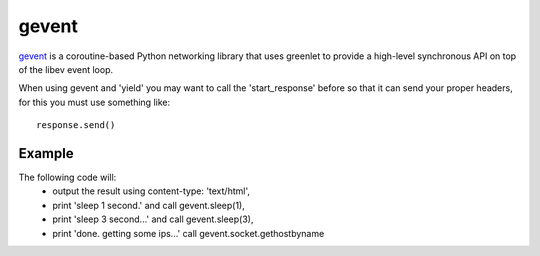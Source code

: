 gevent
======

`gevent <http://www.gevent.org/>`_ is a coroutine-based Python networking library that uses greenlet to
provide a high-level synchronous API on top of the libev event loop.


When using gevent and 'yield' you may want to call the 'start_response' before
so that it can send your proper headers, for this you must use something like::

    response.send()


.. seealso::

   `The start_response() Callable <http://www.python.org/dev/peps/pep-0333/#the-start-response-callable>`_


Example
-------

The following code will:
    * output the result using content-type: 'text/html',
    * print 'sleep 1 second.' and call gevent.sleep(1),
    * print 'sleep 3 second...' and call gevent.sleep(3),
    * print 'done. getting some ips...' call gevent.socket.gethostbyname


.. code-block:: python
   :emphasize-lines: 38
   :linenos:

   import gevent
   import gevent.socket

   from zunzuncito import tools


   def bg_task():
       for i in range(1, 10):
           print "background task", i
           gevent.sleep(2)


   def long_task():
       for i in range(1, 10):
           print i
           gevent.sleep()


   class APIResource(object):

       def __init__(self):
           self.headers = {'Content-Type': 'text/html; charset=UTF-8'}

       def dispatch(self, request, response):

           request.log.debug(tools.lo g_json({
               'API': request.version,
               'Method': request.method,
               'URI': request.URI,
               'vroot': request.vroot
           }, True))

           response.headers.update(self.headers)

           """
           calls start_response
           """
           response.send()

           t = gevent.spawn(long_task)
           t.join()

           yield "sleep 1 second.<br/>"

           gevent.sleep(1)

           yield "sleep 3 seconds...<br/>"

           gevent.sleep(3)

           yield "done.<br/>getting some ips...<br/>"

           urls = [
               'www.google.com',
               'www.example.com',
               'www.python.org',
               'zunzun.io']

           jobs = [gevent.spawn(gevent.socket.gethostbyname, url) for url in urls]
           gevent.joinall(jobs, timeout=2)

           for j in jobs:
               yield "ip = %s<br/>" % j.value

           gevent.spawn(bg_task)
